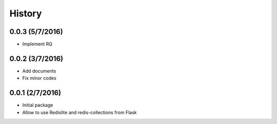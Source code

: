 History
=======

0.0.3 (5/7/2016)
----------------
- Implement RQ

0.0.2 (3/7/2016)
----------------
- Add documents
- Fix minor codes

0.0.1 (2/7/2016)
----------------

- Initial package
- Allow to use Redislite and redis-collections from Flask